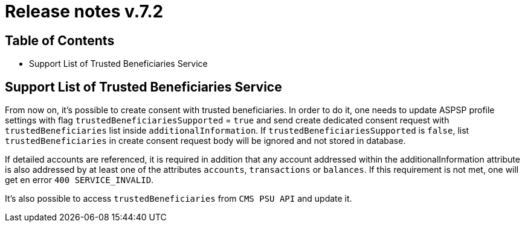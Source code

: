 = Release notes v.7.2

== Table of Contents

* Support List of Trusted Beneficiaries Service

== Support List of Trusted Beneficiaries Service

From now on, it's possible to create consent with trusted beneficiaries. In order to do it, one needs to update ASPSP
profile settings with flag `trustedBeneficiariesSupported` = `true` and send create dedicated consent request with
`trustedBeneficiaries` list inside `additionalInformation`. If `trustedBeneficiariesSupported` is `false`, list
`trustedBeneficiaries` in create consent request body will be ignored and not stored in database.

If detailed accounts are referenced, it is required in addition that any account addressed within the
additionalInformation attribute is also addressed by at least one of the attributes `accounts`, `transactions` or
`balances`. If this requirement is not met, one will get en error `400 SERVICE_INVALID`.

It's also possible to access `trustedBeneficiaries` from `CMS PSU API` and update it.
